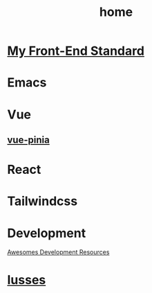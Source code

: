 :PROPERTIES:
:ID:       3D7106D9-6058-4D0C-B85C-F1FC739B1098
:END:
#+title: home
#+filetags: :article:

* [[id:7267ABF5-2F60-49A9-804B-841A4DDAE84B][My Front-End Standard]]
* Emacs
* Vue
** [[id:CAC8C2DE-67C8-408E-A17B-4E30E69D1566][vue-pinia]]
* React
* Tailwindcss
* Development
[[id:26036538-15F4-49E8-B9F2-50E036D425B2][Awesomes Development Resources]]
* [[id:49E5EC9F-89FD-4633-BBF5-450B9480B817][Iusses]]
